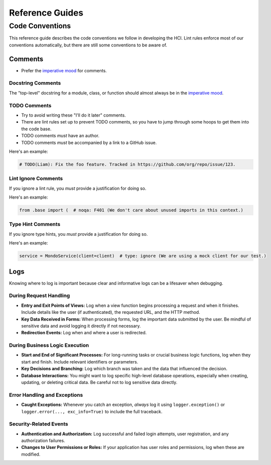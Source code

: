 ================
Reference Guides
================

Code Conventions
================

This reference guide describes the code conventions we follow in developing the HCI.
Lint rules enforce most of our conventions automatically, but
there are still some conventions to be aware of.

Comments
--------

- Prefer the `imperative mood <https://en.wikipedia.org/wiki/Imperative_mood>`_ for
  comments.

Docstring Comments
^^^^^^^^^^^^^^^^^^

The "top-level" docstring for a module, class, or function should almost always
be in the `imperative mood <https://en.wikipedia.org/wiki/Imperative_mood>`_.

TODO Comments
^^^^^^^^^^^^^

- Try to avoid writing these "I'll do it later" comments.
- There are lint rules set up to prevent TODO comments, so you have to jump through
  some hoops to get them into the code base.
- TODO comments *must* have an author.
- TODO comments *must* be accompanied by a link to a GitHub issue.

Here's an example:

.. code-block:: python

    # TODO(Liam): Fix the foo feature. Tracked in https://github.com/org/repo/issue/123.

Lint Ignore Comments
^^^^^^^^^^^^^^^^^^^^

If you ignore a lint rule, you *must* provide a justification for doing so.

Here's an example:

.. code-block:: python

    from .base import (  # noqa: F401 (We don't care about unused imports in this context.)

Type Hint Comments
^^^^^^^^^^^^^^^^^^

If you ignore type hints, you *must* provide a justification for doing so.

Here's an example:

.. code-block:: python

    service = MondoService(client=client)  # type: ignore (We are using a mock client for our test.)

Logs
----

Knowing where to log is important because clear and informative logs can be a
lifesaver when debugging.

During Request Handling
^^^^^^^^^^^^^^^^^^^^^^^

* **Entry and Exit Points of Views:** Log when a view function begins
  processing a request and when it finishes. Include details like the user (if
  authenticated), the requested URL, and the HTTP method.
* **Key Data Received in Forms:** When processing forms, log the important data
  submitted by the user. Be mindful of sensitive data and avoid logging it
  directly if not necessary.
* **Redirection Events:** Log when and where a user is redirected.

During Business Logic Execution
^^^^^^^^^^^^^^^^^^^^^^^^^^^^^^^

* **Start and End of Significant Processes:** For long-running tasks or crucial
  business logic functions, log when they start and finish. Include relevant
  identifiers or parameters.
* **Key Decisions and Branching:** Log which branch was taken and the data that
  influenced the decision.
* **Database Interactions:** You might want to log specific high-level database
  operations, especially when creating, updating, or deleting critical data. Be
  careful not to log sensitive data directly.

Error Handling and Exceptions
^^^^^^^^^^^^^^^^^^^^^^^^^^^^^

* **Caught Exceptions:** Whenever you catch an exception, *always* log it using
  ``logger.exception()`` or ``logger.error(..., exc_info=True)`` to include the
  full traceback.

Security-Related Events
^^^^^^^^^^^^^^^^^^^^^^^

- **Authentication and Authorization:** Log successful and failed login
  attempts, user registration, and any authorization failures.
- **Changes to User Permissions or Roles:** If your application has user roles
  and permissions, log when these are modified.
